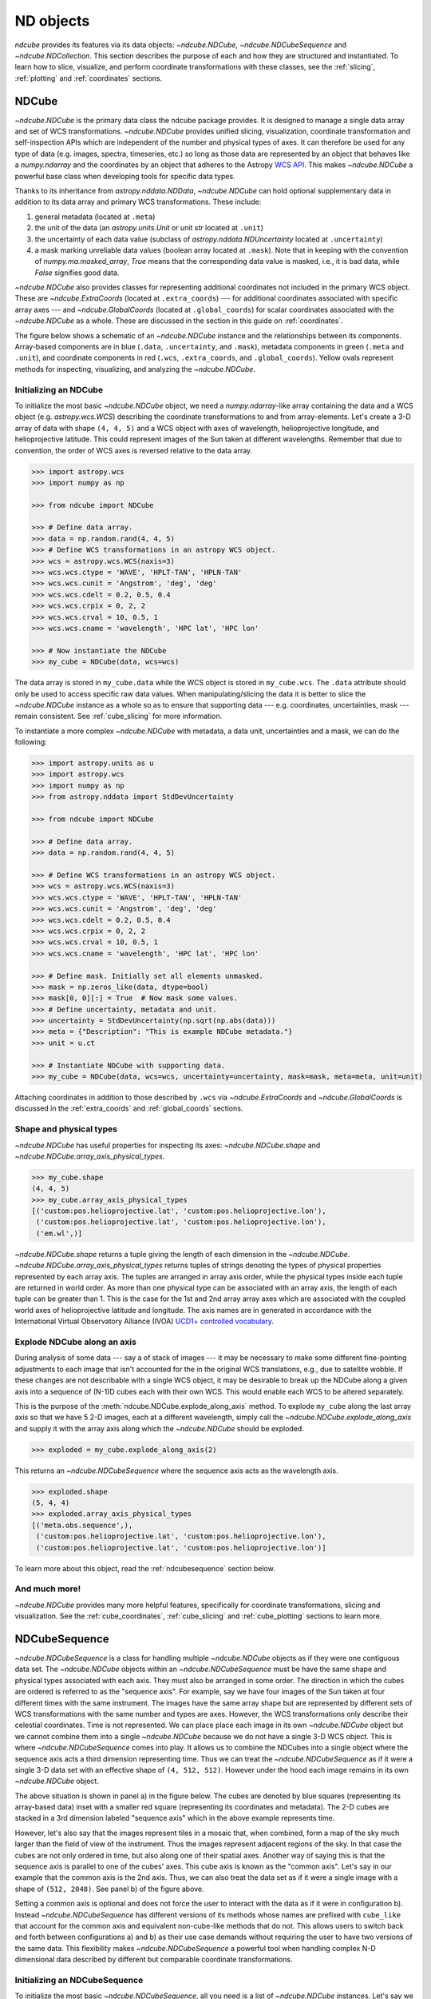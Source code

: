 .. _data_classes:

**********
ND objects
**********

`ndcube` provides its features via its data objects: `~ndcube.NDCube`, `~ndcube.NDCubeSequence` and `~ndcube.NDCollection`.
This section describes the purpose of each and how they are structured and instantiated.
To learn how to slice, visualize, and perform coordinate transformations with these classes, see the :ref:`slicing`, :ref:`plotting` and :ref:`coordinates` sections.

.. _ndcube:

NDCube
======

`~ndcube.NDCube` is the primary data class the ndcube package provides.
It is designed to manage a single data array and set of WCS transformations.
`~ndcube.NDCube` provides unified slicing, visualization, coordinate transformation and self-inspection APIs which are independent of the number and physical types of axes.
It can therefore be used for any type of data (e.g. images, spectra, timeseries, etc.) so long as those data are represented by an object that behaves like a `numpy.ndarray` and the coordinates by an object that adheres to the Astropy `WCS API <https://docs.astropy.org/en/stable/wcs/wcsapi.html>`__.
This makes `~ndcube.NDCube` a powerful base class when developing tools for specific data types.

Thanks to its inheritance from `astropy.nddata.NDData`, `~ndcube.NDCube` can hold optional supplementary data in addition to its data array and primary WCS transformations.
These include:

1. general metadata (located at ``.meta``)
2. the unit of the data (an `astropy.units.Unit` or unit `str` located at ``.unit``)
3. the uncertainty of each data value (subclass of `astropy.nddata.NDUncertainty` located at ``.uncertainty``)
4. a mask marking unreliable data values (boolean array located at ``.mask``).
   Note that in keeping with the convention of `numpy.ma.masked_array`, `True` means that the corresponding data value is masked, i.e., it is bad data, while `False` signifies good data.

`~ndcube.NDCube` also provides classes for representing additional coordinates not included in the primary WCS object.
These are `~ndcube.ExtraCoords` (located at ``.extra_coords``) --- for additional coordinates associated with specific array axes --- and `~ndcube.GlobalCoords` (located at ``.global_coords``) for scalar coordinates associated with the `~ndcube.NDCube` as a whole.
These are discussed in the section in this guide on :ref:`coordinates`.

The figure below shows a schematic of an `~ndcube.NDCube` instance and the relationships between its components.
Array-based components are in blue (``.data``, ``.uncertainty``, and ``.mask``), metadata components in green (``.meta`` and ``.unit``), and coordinate components in red (``.wcs``, ``.extra_coords``, and ``.global_coords``).
Yellow ovals represent methods for inspecting, visualizing, and analyzing the `~ndcube.NDCube`.

.. image:: images/ndcube_diagram.png
  :width: 800
  :alt: Components of an NDCube

Initializing an NDCube
----------------------

To initialize the most basic `~ndcube.NDCube` object, we need a `numpy.ndarray`-like array containing the data and a WCS object (e.g. `astropy.wcs.WCS`) describing the coordinate transformations to and from array-elements.
Let's create a 3-D array of data with shape ``(4, 4, 5)`` and a WCS object with axes of wavelength, helioprojective longitude, and helioprojective latitude.
This could represent images of the Sun taken at different wavelengths.
Remember that due to convention, the order of WCS axes is reversed relative to the data array.

.. code-block:: python

  >>> import astropy.wcs
  >>> import numpy as np

  >>> from ndcube import NDCube

  >>> # Define data array.
  >>> data = np.random.rand(4, 4, 5)
  >>> # Define WCS transformations in an astropy WCS object.
  >>> wcs = astropy.wcs.WCS(naxis=3)
  >>> wcs.wcs.ctype = 'WAVE', 'HPLT-TAN', 'HPLN-TAN'
  >>> wcs.wcs.cunit = 'Angstrom', 'deg', 'deg'
  >>> wcs.wcs.cdelt = 0.2, 0.5, 0.4
  >>> wcs.wcs.crpix = 0, 2, 2
  >>> wcs.wcs.crval = 10, 0.5, 1
  >>> wcs.wcs.cname = 'wavelength', 'HPC lat', 'HPC lon'

  >>> # Now instantiate the NDCube
  >>> my_cube = NDCube(data, wcs=wcs)

The data array is stored in ``my_cube.data`` while the WCS object is stored in ``my_cube.wcs``.
The ``.data`` attribute should only be used to access specific raw data values.
When manipulating/slicing the data it is better to slice the `~ndcube.NDCube` instance as a whole so as to ensure that supporting data --- e.g. coordinates, uncertainties, mask --- remain consistent.
See :ref:`cube_slicing` for more information.

To instantiate a more complex `~ndcube.NDCube` with metadata, a data unit, uncertainties and a mask, we can do the following:

.. code-block:: python

  >>> import astropy.units as u
  >>> import astropy.wcs
  >>> import numpy as np
  >>> from astropy.nddata import StdDevUncertainty

  >>> from ndcube import NDCube

  >>> # Define data array.
  >>> data = np.random.rand(4, 4, 5)

  >>> # Define WCS transformations in an astropy WCS object.
  >>> wcs = astropy.wcs.WCS(naxis=3)
  >>> wcs.wcs.ctype = 'WAVE', 'HPLT-TAN', 'HPLN-TAN'
  >>> wcs.wcs.cunit = 'Angstrom', 'deg', 'deg'
  >>> wcs.wcs.cdelt = 0.2, 0.5, 0.4
  >>> wcs.wcs.crpix = 0, 2, 2
  >>> wcs.wcs.crval = 10, 0.5, 1
  >>> wcs.wcs.cname = 'wavelength', 'HPC lat', 'HPC lon'

  >>> # Define mask. Initially set all elements unmasked.
  >>> mask = np.zeros_like(data, dtype=bool)
  >>> mask[0, 0][:] = True  # Now mask some values.
  >>> # Define uncertainty, metadata and unit.
  >>> uncertainty = StdDevUncertainty(np.sqrt(np.abs(data)))
  >>> meta = {"Description": "This is example NDCube metadata."}
  >>> unit = u.ct

  >>> # Instantiate NDCube with supporting data.
  >>> my_cube = NDCube(data, wcs=wcs, uncertainty=uncertainty, mask=mask, meta=meta, unit=unit)

Attaching coordinates in addition to those described by ``.wcs`` via `~ndcube.ExtraCoords` and `~ndcube.GlobalCoords` is discussed in the :ref:`extra_coords` and :ref:`global_coords` sections.

Shape and physical types
------------------------

`~ndcube.NDCube` has useful properties for inspecting its axes: `~ndcube.NDCube.shape` and `~ndcube.NDCube.array_axis_physical_types`.

.. code-block:: python

  >>> my_cube.shape
  (4, 4, 5)
  >>> my_cube.array_axis_physical_types
  [('custom:pos.helioprojective.lat', 'custom:pos.helioprojective.lon'),
   ('custom:pos.helioprojective.lat', 'custom:pos.helioprojective.lon'),
   ('em.wl',)]

`~ndcube.NDCube.shape` returns a tuple giving the length of each dimension in the `~ndcube.NDCube`.
`~ndcube.NDCube.array_axis_physical_types` returns tuples of strings denoting the types of physical properties represented by each array axis.
The tuples are arranged in array axis order, while the physical types inside each tuple are returned in world order.
As more than one physical type can be associated with an array axis, the length of each tuple can be greater than 1.
This is the case for the 1st and 2nd array array axes which are associated with the coupled world axes of helioprojective latitude and longitude.
The axis names are in generated in accordance with the International Virtual Observatory Alliance (IVOA) `UCD1+ controlled vocabulary <http://www.ivoa.net/documents/REC/UCD/UCDlist-20070402.html>`__.

.. _explode_cube:

Explode NDCube along an axis
----------------------------

During analysis of some data --- say a of stack of images --- it may be necessary to make some different fine-pointing adjustments to each image that isn't accounted for the in the original WCS translations, e.g., due to satellite wobble.
If these changes are not describable with a single WCS object, it may be desirable to break up the NDCube along a given axis into a sequence of (N-1)D cubes each with their own WCS.
This would enable each WCS to be altered separately.

This is the purpose of the :meth:`ndcube.NDCube.explode_along_axis` method.
To explode ``my_cube`` along the last array axis so that we have 5 2-D images, each at a different wavelength, simply call the `~ndcube.NDCube.explode_along_axis` and supply it with the array axis along which the `~ndcube.NDCube` should be exploded.

.. code-block:: python

  >>> exploded = my_cube.explode_along_axis(2)

This returns an `~ndcube.NDCubeSequence` where the sequence axis acts as the wavelength axis.

.. code-block:: python

  >>> exploded.shape
  (5, 4, 4)
  >>> exploded.array_axis_physical_types
  [('meta.obs.sequence',),
   ('custom:pos.helioprojective.lat', 'custom:pos.helioprojective.lon'),
   ('custom:pos.helioprojective.lat', 'custom:pos.helioprojective.lon')]

To learn more about this object, read the :ref:`ndcubesequence` section below.

And much more!
--------------

`~ndcube.NDCube` provides many more helpful features, specifically for coordinate transformations, slicing and visualization.
See the :ref:`cube_coordinates`, :ref:`cube_slicing` and :ref:`cube_plotting` sections to learn more.

.. _ndcubesequence:

NDCubeSequence
==============

`~ndcube.NDCubeSequence` is a class for handling multiple `~ndcube.NDCube` objects as if they were one contiguous data set.
The `~ndcube.NDCube` objects within an `~ndcube.NDCubeSequence` must be have the same shape and physical types associated with each axis.
They must also be arranged in some order.
The direction in which the cubes are ordered is referred to as the "sequence axis".
For example, say we have four images of the Sun taken at four different times with the same instrument.
The images have the same array shape but are represented by different sets of WCS transformations with the same number and types are axes.
However, the WCS transformations only describe their celestial coordinates.
Time is not represented.
We can place place each image in its own `~ndcube.NDCube` object but we cannot combine them into a single `~ndcube.NDCube` because we do not have a single 3-D WCS object.
This is where `~ndcube.NDCubeSequence` comes into play.
It allows us to combine the NDCubes into a single object where the sequence axis acts a third dimension representing time.
Thus we can treat the `~ndcube.NDCubeSequence` as if it were a single 3-D data set with an effective shape of ``(4, 512, 512)``.
However under the hood each image remains in its own `~ndcube.NDCube` object.

The above situation is shown in panel a) in the figure below.
The cubes are denoted by blue squares (representing its array-based data) inset with a smaller red square (representing its coordinates and metadata).
The 2-D cubes are stacked in a 3rd dimension labeled "sequence axis" which in the above example represents time.

.. image:: images/ndcubesequence_diagram.png
  :width: 800
  :alt: Schematic of an NDCubeSequence and its two configurations.

However, let's also say that the images represent tiles in a mosaic that, when combined, form a map of the sky much larger than the field of view of the instrument.
Thus the images represent adjacent regions of the sky.
In that case the cubes are not only ordered in time, but also along one of their spatial axes.
Another way of saying this is that the sequence axis is parallel to one of the cubes' axes.
This cube axis is known as the "common axis".
Let's say in our example that the common axis is the 2nd axis.
Thus, we can also treat the data set as if it were a single image with a shape of ``(512, 2048)``.
See panel b) of the figure above.

Setting a common axis is optional and does not force the user to interact with the data as if it were in configuration b).
Instead `~ndcube.NDCubeSequence` has different versions of its methods whose names are prefixed with ``cube_like`` that account for the common axis and equivalent non-cube-like methods that do not.
This allows users to switch back and forth between configurations a) and b) as their use case demands without requiring the user to have two versions of the same data.
This flexibility makes `~ndcube.NDCubeSequence` a powerful tool when handling complex N-D dimensional data described by different but comparable coordinate transformations.

Initializing an NDCubeSequence
------------------------------

To initialize the most basic `~ndcube.NDCubeSequence`, all you need is a list of `~ndcube.NDCube` instances.
Let's say we have four 3-D NDCubes with shapes of ``(4, 4, 5)`` and physical types of helioprojective longitude, latitude and wavelength.

.. expanding-code-block:: python
  :summary: Click to see NDCubes instantiated for use in the following NDCubeSequence.

  >>> import astropy.units as u
  >>> import astropy.wcs
  >>> import numpy as np
  >>> from ndcube import NDCube, NDCubeSequence

  >>> # Define data arrays.
  >>> shape = (4, 4, 5)
  >>> data0 = np.random.rand(*shape)
  >>> data1 = np.random.rand(*shape)
  >>> data2 = np.random.rand(*shape)
  >>> data3 = np.random.rand(*shape)

  >>> # Define WCS transformations. Let all cubes have same WCS.
  >>> wcs = astropy.wcs.WCS(naxis=3)
  >>> wcs.wcs.ctype = 'WAVE', 'HPLT-TAN', 'HPLN-TAN'
  >>> wcs.wcs.cunit = 'Angstrom', 'deg', 'deg'
  >>> wcs.wcs.cdelt = 0.2, 0.5, 0.4
  >>> wcs.wcs.crpix = 0, 2, 2
  >>> wcs.wcs.crval = 10, 0.5, 1

  >>> # Instantiate NDCubes.
  >>> cube0 = NDCube(data0, wcs=wcs)
  >>> cube1 = NDCube(data1, wcs=wcs)
  >>> cube2 = NDCube(data2, wcs=wcs)
  >>> cube3 = NDCube(data3, wcs=wcs)

To generate an `~ndcube.NDCubeSequence`, simply provide the list of `~ndcube.NDCube` objects to the `~ndcube.NDCubeSequence` class.

.. code-block:: python

  >>> my_sequence = NDCubeSequence([cube0, cube1, cube2, cube3])

We also have the option of providing some sequence-level metadata.
This is in addition to anything located in the ``.meta`` objects of the NDCubes.

.. code-block:: python

  >>> my_sequence_metadata = {"Description": "This is some sample NDCubeSequence metadata."}
  >>> my_sequence = NDCubeSequence([cube0, cube1, cube2, cube3], meta=my_sequence_metadata)
  >>> my_sequence.meta
  {'Description': 'This is some sample NDCubeSequence metadata.'}

The `~ndcube.NDCube` instances are stored in ``my_sequence.data`` while the metadata is stored at ``my_sequence.meta``.
If we wanted to define a common axis, we must set it during instantiation.
Let's reinstantiate the `~ndcube.NDCubeSequence` with the common axis as the first cube axis.

.. code-block:: python

  >>> my_sequence = NDCubeSequence([cube0, cube1, cube2, cube3], common_axis=0)

.. _dimensions:

Shape and physical types
------------------------

Analogous to `ndcube.NDCube.shape`, there is also a `ndcube.NDCubeSequence.shape` property for easily inspecting the shape of an `~ndcube.NDCubeSequence` instance.

.. code-block:: python

  >>> my_sequence.shape
  (4, 4, 4, 5)

To see the dimensionality of the sequence in the cube-like paradigm, i.e. taking into account the common axis, use the `ndcube.NDCubeSequence.cube_like_shape` property.

.. code-block:: python

  >>> my_sequence.cube_like_shape
  [16, 4, 5]

Equivalent to `ndcube.NDCube.array_axis_physical_types`, `ndcube.NDCubeSequence.array_axis_physical_types` returns a list of tuples of physical axis types.
The same `IVOA UCD1+ controlled words <http://www.ivoa.net/documents/REC/UCD/UCDlist-20070402.html>`__ are used for the cube axes.
The sequence axis is given the label ``'meta.obs.sequence'`` as it is the IVOA UCD1+ controlled word that best describes it.
To call, simply do:

.. code-block:: python

  >>> my_sequence.array_axis_physical_types
  [('meta.obs.sequence',),
   ('custom:pos.helioprojective.lat', 'custom:pos.helioprojective.lon'), ('custom:pos.helioprojective.lat', 'custom:pos.helioprojective.lon'),
   ('em.wl',)]

Once again, we can see the physical types associated with each axis in the cube-like paradigm be calling `ndcube.NDCubeSequence.cube_like_array_axis_physical_types`.

.. code-block:: python

  >>> my_sequence.cube_like_array_axis_physical_types
  [('custom:pos.helioprojective.lat', 'custom:pos.helioprojective.lon'),
   ('custom:pos.helioprojective.lat', 'custom:pos.helioprojective.lon'),
   ('em.wl',)]

.. _explode_sequence:

Explode along an axis
---------------------

Just like `~ndcube.NDCube`, `~ndcube.NDCubeSequence` has an :meth:`~ndcube.NDCubeSequence.explode_along_axis` method.
Its purpose and API are exactly the same as `ndcube.NDCube.explode_along_axis` and we refer readers to the (:ref:`explode_cube`) section describing it.

To demonstrate the behavior of `ndcube.NDCubeSequence.explode_along_axis` version of this method, let's consider ``my_sequence`` defined above.
It contains four `~ndcube.NDCube` instances, each with a shape of ``(4, 4, 5)`` and physical types of helioprojective longitude, latitude and wavelength.
Let's break up the cubes along the final (wavelength) axis so we have a sequence of 20 2D cubes, each representing a single image with a shape of ``(4, 4)``.
To do this let's call `~ndcube.NDCube.explode_along_axis` and supply it with the array axis along which the cubes should be exploded.
Note that the array axis numbers are relative to the NDCubes, not the NDCubeSequence.
So to explode along the wavelength axis, we should use an array axis index of ``2``.

.. code-block:: python

  >>> exploded_sequence = my_sequence.explode_along_axis(2)

  >>> # Check old and new shapes of the sequence
  >>> my_sequence.shape
  (4, 4, 4, 5)
  >>> exploded_sequence.shape
  (20, 4, 4)

Note that an `~ndcube.NDCubeSequence` can be exploded along any axis.
A common axis need not be defined and if one is it need not be the axis along which the `~ndcube.NDCubeSequence` is exploded.

And much more
-------------

`~ndcube.NDCubeSequence` provides many more helpful features, specifically for coordinate transformations, slicing and visualization.
See the :ref:`sequence_coordinates`, :ref:`sequence_slicing` and :ref:`sequence_plotting` sections to learn more.

.. _ndcollection:

NDCollection
============

`~ndcube.NDCollection` is a container class for grouping `~ndcube.NDCube` or `~ndcube.NDCubeSequence` instances in an unordered way.
`~ndcube.NDCollection` therefore differs from `~ndcube.NDCubeSequence` in that the objects contained are not considered to be in any order, are not assumed to represent measurements of the same physical property, and they can have different dimensionalities.
However `~ndcube.NDCollection` is more powerful than a simple `dict` because it enables us to identify axes that are aligned between the objects and hence provides some limited slicing functionality.
See :ref:`collection_slicing` to for more on slicing.

One possible application of `~ndcube.NDCollection` is linking observations with derived data products.
Let's say we have a 3-D `~ndcube.NDCube` representing space-space-wavelength.
Then let's say we fit a spectral line in each pixel's spectrum and extract its linewidth.
Now we have a 2D spatial map of linewidth with the same spatial axes as the original 3-D cube.
There is a clear relationship between these two objects and so it makes sense to store them together.
An `~ndcube.NDCubeSequence` is not appropriate here as the physical properties represented by the two objects is different, they do not have an order within their common coordinate space, and they do not have the same dimensionality.
Instead let's use an `~ndcube.NDCollection`.

Let's use ``my_cube`` defined above as our observations cube and define a "linewidth cube".

.. code-block:: python

  >>> # Define derived linewidth NDCube
  >>> linewidth_data = np.random.rand(4, 4) / 2 # dummy data
  >>> linewidth_wcs = astropy.wcs.WCS(naxis=2)
  >>> linewidth_wcs.wcs.ctype = 'HPLT-TAN', 'HPLN-TAN'
  >>> linewidth_wcs.wcs.cunit = 'deg', 'deg'
  >>> linewidth_wcs.wcs.cdelt = 0.5, 0.4
  >>> linewidth_wcs.wcs.crpix = 2, 2
  >>> linewidth_wcs.wcs.crval = 0.5, 1
  >>> linewidth_cube = NDCube(linewidth_data, linewidth_wcs)

To combine these ND objects into an `~ndcube.NDCollection`, simply supply a sequence of ``(key, value)`` pairs in the same way that you initialize and dictionary.

.. code-block:: python

  >>> from ndcube import NDCollection
  >>> my_collection = NDCollection([("observations", my_cube), ("linewidths", linewidth_cube)])

To access each ND object in ``my_collection`` index it with the name of the desired object, just like a `dict`:

.. code-block:: python

  >>> my_collection["observations"]  # doctest: +SKIP

And just like a `dict` we can see the different names available using the ``keys`` method:

.. code-block:: python

  >>> my_collection.keys()
  dict_keys(['observations', 'linewidths'])

Editing NDCollections
---------------------

Because `~ndcube.NDCollection` inherits from `dict`, we can edit the collection using many of the same methods.
These have the same or analogous APIs to the `dict` versions and include `~ndcube.NDCollection.pop`, and `~ndcube.NDCollection.update`.
Some `dict` methods may not be implemented on `~ndcube.NDCollection` if they are not consistent with its design.

.. _aligned_axes:

Aligned axes
------------
In the above example, the linewidth object's axes are aligned with the first two axes of the observations object.
Designating these axes as aligned allows both members of the collection to be simultaneously sliced, thus enabling users to quickly and accurately crop their entire data set to a region of interest.
For more on this, see :ref:`collection_slicing`.
There are a few ways to designate aligned axes.
If the members of the collection have the same axis ordering, as is the case in our example, we can provide a single `tuple` of `int`, designating the array axes that are aligned.
Note that aligned axes must have the same lengths.

.. code-block:: python

  >>> my_collection = NDCollection([("observations", my_cube), ("linewidths", linewidth_cube)],
  ...                              aligned_axes=(0, 1))

We can see which axes are aligned by inspecting the ``aligned_axes`` attribute:

.. code-block:: python

  >>> my_collection.aligned_axes
  {'observations': (0, 1), 'linewidths': (0, 1)}

This gives us the array axes for each ND object separately.
We should read this as array axis 0 of ``observations`` is aligned with the array axis 0 of ``'linewidths'``, and so on.
However, the mapping can be more complicated.
Let's say we reversed the axes of our ``linewidths`` ND object for some reason:

.. code-block:: python

  >>> linewidth_wcs_reversed = astropy.wcs.WCS(naxis=2)
  >>> linewidth_wcs_reversed.wcs.ctype = 'HPLN-TAN', 'HPLT-TAN'
  >>> linewidth_wcs_reversed.wcs.cunit = 'deg', 'deg'
  >>> linewidth_wcs_reversed.wcs.cdelt = 0.4, 0.5
  >>> linewidth_wcs_reversed.wcs.crpix = 2, 2
  >>> linewidth_wcs_reversed.wcs.crval = 1, 0.5
  >>> linewidth_cube_reversed = NDCube(linewidth_data.transpose(), linewidth_wcs_reversed)

We can still define an `~ndcube.NDCollection` with aligned axes by supplying a tuple of tuples, giving the aligned axes of each ND object separately.

.. code-block:: python

   >>> my_collection_reversed = NDCollection(
   ...    [("observations", my_cube), ("linewidths", linewidth_cube_reversed)],
   ...    aligned_axes=((0, 1), (1, 0)))
   >>> my_collection_reversed.aligned_axes
   {'observations': (0, 1), 'linewidths': (1, 0)}

The first `tuple` corresponds to the ``observations`` and the second `tuple` to ``linewidths``.
Meanwhile the array axes in corresponding positions in the tuples are deemed to be aligned.
So in this case, array axis 0 of ``observations`` is aligned with array axis 1 of ``linewidths`` and array axis 1 of ``observations`` is aligned with array axis 0 of ``linewidths``.

Because aligned axes must have the same lengths, we can get the lengths of the aligned axes by using the ``aligned_dimensions`` property.

.. code-block:: python

  >>> my_collection.aligned_dimensions
  array([4, 4], dtype=object)

Note that this only tells us the lengths of the aligned axes.
To see the lengths of the non-aligned axes, e.g. the spectral axis of the ``observations`` object, you must inspect that ND object individually.

We can also see the physical properties to which the aligned axes correspond by using the `~ndcube.NDCollection.aligned_axis_physical_types` property.

.. code-block:: python

  >>> my_collection.aligned_axis_physical_types  # doctest: +SKIP
  [('custom:pos.helioprojective.lon', 'custom:pos.helioprojective.lat'), ('custom:pos.helioprojective.lon', 'custom:pos.helioprojective.lat')]

This returns a `list` of `tuple` in array axis order giving the physical types that correspond to each aligned axis.
For each aligned axis, only physical types associated with all the cubes in the collection are returned.
Note that there is no requirement that all aligned axes must represent the same physical types.
They just have to be the same length.
Therefore, it is possible that this property returns no physical types.
The physical types within each tuple are returned unordered, not in world axis order as might be expected.
This is because there is no requirement that members must have the same axis ordering.

As mentioned at the start of this sub-section, the greatest benefit of `~ndcube.NDCollection.aligned_axes` is that enables all members of an `~ndcube.NDCollection` to be sliced simultaneously, at least along the aligned axes.
This makes it easy to crop an entire data set, including multiple sets of observations and derived products, to a single region of interest.
This can drastically simplify and speed up analysis workflows.
To learn more, see the section on :ref:`collection_slicing`.
